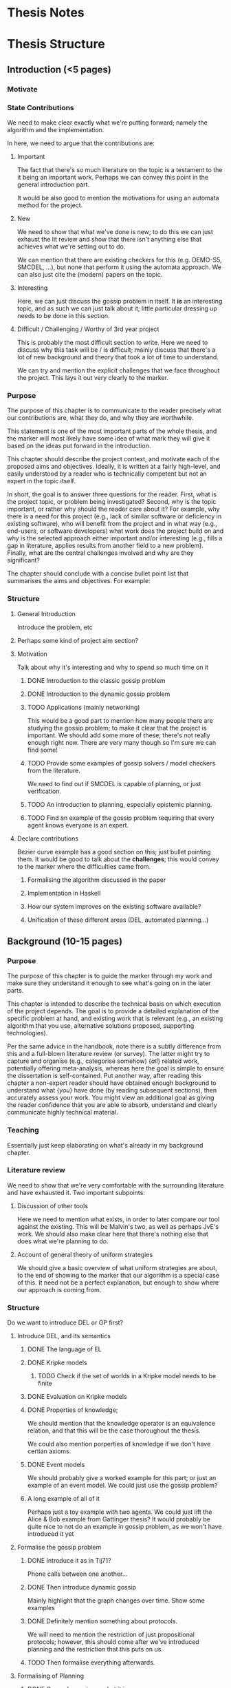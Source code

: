 * Thesis Notes

* Thesis Structure
** Introduction (<5 pages)
*** Motivate
*** State Contributions 
    We need to make clear exactly what we're putting forward; namely the
    algorithm and the implementation.

    In here, we need to argue that the contributions are: 

**** Important 
     The fact that there's so much literature on the topic is a testament to the it being an important work. 
     Perhaps we can convey this point in the general introduction part. 

     It would be also good to mention the motivations for using an automata
     method for the project. 

**** New 
     We need to show that what we've done is new; to do this we can just exhaust
     the lit review and show that there isn't anything else that achieves what
     we're setting out to do.

     We can mention that there are existing checkers for this (e.g. DEMO-S5,
     SMCDEL, ...), but none that perform it using the automata approach. We can
     also just cite the (modern) papers on the topic. 

**** Interesting 
     Here, we can just discuss the gossip problem in itself. It *is* an
     interesting topic, and as such we can just talk about it; little particular
     dressing up needs to be done in this section.

**** Difficult / Challenging / Worthy of 3rd year project
     This is probably the most difficult section to write. Here we need to
     discuss why this task will be / is difficult; mainly discuss that there's a
     lot of new background and theory that took a lot of time to understand.

     We can try and mention the explicit challenges that we face throughout the
     project. This lays it out very clearly to the marker.
*** Purpose
    The purpose of this chapter is to communicate to the reader precisely what
    our contributions are, what they do, and why they are worthwhile. 

    This statement is one of the most important parts of the whole thesis, and
    the marker will most likely have some idea of what mark they will give it
    based on the ideas put forward in the introduction.

This chapter should describe the project context, and motivate each of
the proposed aims and objectives.  Ideally, it is written at a fairly
high-level, and easily understood by a reader who is technically
competent but not an expert in the topic itself.

In short, the goal is to answer three questions for the reader.  First,
what is the project topic, or problem being investigated?  Second, why
is the topic important, or rather why should the reader care about it?
For example, why there is a need for this project (e.g., lack of similar
software or deficiency in existing software), who will benefit from the
project and in what way (e.g., end-users, or software developers) what
work does the project build on and why is the selected approach either
important and/or interesting (e.g., fills a gap in literature, applies
results from another field to a new problem).  Finally, what are the
central challenges involved and why are they significant?

The chapter should conclude with a concise bullet point list that
summarises the aims and objectives.  For example:

\begin{quote}
\noindent
The high-level objective of this project is to reduce the performance
gap between hardware and software implementations of modular arithmetic.
More specifically, the concrete aims are:

\begin{enumerate}
\item Research and survey literature on public-key cryptography and
      identify the state of the art in exponentiation algorithms.
\item Improve the state of the art algorithm so that it can be used
      in an effective and flexible way on constrained devices.
\item Implement a framework for describing exponentiation algorithms
      and populate it with suitable examples from the literature on
      an ARM7 platform.
\item Use the framework to perform a study of algorithm performance
      in terms of time and space, and show the proposed improvements
      are worthwhile.
      \end{enumerate}
    \end{quote}

*** Structure 
**** General Introduction
     Introduce the problem, etc
**** Perhaps some kind of project aim section?
**** Motivation
     Talk about why it's interesting and why to spend so much time on it
***** DONE Introduction to the classic gossip problem
      CLOSED: [2019-04-07 Sun 11:51]
***** DONE Introduction to the dynamic gossip problem
      CLOSED: [2019-04-07 Sun 11:51]
***** TODO Applications (mainly networking)
      This would be a good part to mention how many people there are studying
      the gossip problem; to make it clear that the project is important. 
      We should add some more of these; there's not really enough right now.
      There are very many though so I'm sure we can find some!
***** TODO Provide some examples of gossip solvers / model checkers from the literature. 
      We need to find out if SMCDEL is capable of planning, or just
      verification. 
***** TODO An introduction to planning, especially epistemic planning. 
***** TODO Find an example of the gossip problem requiring that every agent knows everyone is an expert. 
**** Declare contributions
     Bezier curve example has a good section on this; just bullet pointing them.
     It would be good to talk about the *challenges*; this would convey to the
     marker where the difficulties came from. 
***** Formalising the algorithm discussed in the paper
***** Implementation in Haskell
***** How our system improves on the existing software available? 
***** Unification of these different areas (DEL, automated planning...)
** Background (10-15 pages)
*** Purpose
    The purpose of this chapter is to guide the marker through my work and make
    sure they understand it enough to see what's going on in the later parts.

This chapter is intended to describe the technical basis on which execution
of the project depends.  The goal is to provide a detailed explanation of
the specific problem at hand, and existing work that is relevant (e.g., an
existing algorithm that you use, alternative solutions proposed, supporting
technologies).

Per the same advice in the handbook, note there is a subtly difference from
this and a full-blown literature review (or survey).  The latter might try
to capture and organise (e.g., categorise somehow) {\em all} related work,
potentially offering meta-analysis, whereas here the goal is simple to
ensure the dissertation is self-contained.  Put another way, after reading
this chapter a non-expert reader should have obtained enough background to
understand what {\em you} have done (by reading subsequent sections), then
accurately assess your work.  You might view an additional goal as giving
the reader confidence that you are able to absorb, understand and clearly
communicate highly technical material.
*** Teaching 
    Essentially just keep elaborating on what's already in my background chapter. 
*** Literature review
    We need to show that we're very comfortable with the surrounding literature
    and have exhausted it. Two important subpoints:
**** Discussion of other tools 
     Here we need to mention what exists, in order to later compare our tool
     against the existing. This will be Malvin's two, as well as perhaps JvE's
     work. We should also make clear here that there's nothing else that does
     what we're planning to do.
**** Account of general theory of uniform strategies
     We should give a basic overview of what uniform strategies are about, to
     the end of showing to the marker that our algorithm is a special case of
     this. It need not be a perfect explanation, but enough to show where our
     approach is coming from.
*** Structure
    Do we want to introduce DEL or GP first? 
**** Introduce DEL, and its semantics
***** DONE The language of EL
      CLOSED: [2019-04-06 Sat 15:40]
***** DONE Kripke models
      CLOSED: [2019-04-06 Sat 16:05]
****** TODO Check if the set of worlds in a Kripke model needs to be finite
***** DONE Evaluation on Kripke models
      CLOSED: [2019-04-06 Sat 16:43]
***** DONE Properties of knowledge;
      CLOSED: [2019-04-06 Sat 17:22]
      We should mention that the knowledge operator is an equivalence relation,
      and that this will be the case thoroughout the thesis. 

      We could also mention porperties of knowledge if we don't have certian
      axioms. 
***** DONE Event models
      CLOSED: [2019-04-07 Sun 11:30]
      We should probably give a worked example for this part; or just an example
      of an event model. We could just use the gossip problem?
***** A long example of all of it 
      Perhaps just a toy example with two agents. We could just lift the Alice &
      Bob example from Gattinger thesis? It would probably be quite nice to not
      do an example in gossip problem, as we won't have introduced it yet
**** Formalise the gossip problem
***** DONE Introduce it as in Tij71?
      CLOSED: [2019-04-07 Sun 13:11]
      Phone calls between one another... 
***** DONE Then introduce dynamic gossip
      CLOSED: [2019-04-07 Sun 15:40]
      Mainly highlight that the graph changes over time. Show some examples
***** DONE Definitely mention something about protocols. 
      CLOSED: [2019-04-07 Sun 15:40]
      We will need to mention the restriction of just propositional protocols;
      however, this should come after we've introduced planning and the
      restriction that this puts on us. 
***** TODO Then formalise everything afterwards. 
**** Formalising of Planning
***** DONE General overview - what it is
      CLOSED: [2019-04-08 Mon 17:44]
***** DONE Then talk about the epistemic variant of it? 
      CLOSED: [2019-04-08 Mon 18:23]
      This might not really make sense - there's no particular distinction
      between the two
***** We should mention the effect of this on what we want to do
      Specifically, the restriction to proposotional planning. 
***** We should probably make clear the difference between planning and model checking
**** Other tools 
     We should give, for each, 
***** An overview of the way it works 
***** What information we can take from them?
***** Shortcomings of this implementation; what my tool will do that theirs didn't. 
***** DEMO-S5
***** Gossip
***** SMCDEL
**** General theory of Uniform Strategies
***** DONE A recap on what transducers are
      CLOSED: [2019-04-10 Wed 11:27]
***** DONE Game Arenas
      CLOSED: [2019-04-10 Wed 09:42]
***** DONE Powerset Arenas & Construction
      CLOSED: [2019-04-10 Wed 11:27]
***** DONE Lifting Transducers
      CLOSED: [2019-04-10 Wed 11:27]

** Algorithm & Implementation (10-20 pages)
*** Purpose 
    The purpose of this section is to back up what we said in the initial
    section; that our work has been difficult and challenging. We want to
    communicate that we have indeed done a substantial piece of work.

 
*** Algorithm
    In here, we want to give an overview of what the algorithm consists of. This
    should include an example run. We also need to make clear our contributions;
    what does this do, what does it add, etc
**** Some kind of introduction
     Mention that the algorithm stated is a valuable addition to the thesis and
     is one of the goals
     
     Also discuss where it came from and how it differs from existing processes? 
**** ME* - what it is and does, and how it is built
***** 
**** Our version of the powerset construction
**** Compositions of automata (union, negation of formulas etc)

*** Implementation 
    Here we would like to discuss implementation details and design choices.
**** Why Haskell
      In this we can mention exploiting laziness, etc

**** Why not to use an automata library 
     Not a particular reason for this as it stands lol. Perhaps this can be to do with the weirdness w/ the SSFST and normal FST composition? 
    
** Evaluation (5-10 pages)
*** Purpose
    Here we need to argue that we have *evidence* that we've *achieved* that which we say we had in the beginning. This is *backing up* our claims.
    Note that the evaluation is commonly seen as a mark of a good project; a flimsy evaluation suggests that the writer has not really considered their work.
    It is *definitely* in our interest to work hard on this section and fill it with good information. 

    This chapter often acts to differentiate project quality: even if the work
    completed is of a high technical quality, critical yet objective evaluation
    and comparison of the outcomes is crucial.  In essence, the reader wants to
    learn something, so the worst examples amount to simple statements of fact
    (e.g., ``graph X shows the result is Y''); the best examples are analytical
    and exploratory (e.g., ``graph X shows the result is Y, which means Z; this
    contradicts [1], which may be because I use a different assumption'').  As
    such, both positive {\em and} negative outcomes are valid {\em if} presented
    in a suitable manner.

    This chapter is intended to evaluate what you did.  The content is highly
    topic-specific, but for many projects will have flavours of the following:

      \begin{enumerate}
      \item functional  testing, including analysis and explanation of failure
            cases,
      \item behavioural testing, often including analysis of any results that
            draw some form of conclusion wrt. the aims and objectives,
            and
      \item evaluation of options and decisions within the project, and/or a
          comparison with alternatives.
      \end{enumerate}

*** Content
**** Plan for testing 
     Here we can talk about why we did testing in the way that we did and so on. 
     Make sure to emphasise that we did consider the test plan prior to starting, and that it's been thought over heavily; this will no doubt reflect well than just going in willy-nilly
**** Test results and comparison 
     This is going to attest to what we say in the intro, about whether or not our implementation is optimal and so on. Make sure to profile Malvin's stuff and whatever. Would be great to discuss why these things occur. 
**** Sketch proof of correctness
     Unsure about this. Perhaps this will just come as a direct consequence of it being derived from the uniform strategies section? 
**** Point out negatives and explain
     This is a really important part; if we have any negatives (trust me we DO) it would be very good to explain where these negatives come from. 
**** Discussion of optimisation
     Again this is just a chance to mention how we made it quick. Got a good history of this in the notes so this should be fine!

** Conclusion and Future Work (~3 pages)
**** Reflection, summary, future work 
* To ask about 
  - Is it too early to introduce propositional pre- / post-conditions? 
